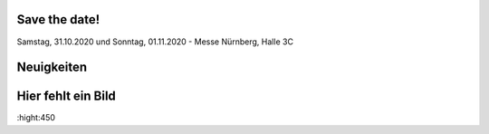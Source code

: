 .. title: Hack & Make 2020
.. slug: index
.. date: 2020-01-11 15:15:20 UTC+01:00
.. tags: 
.. category: 
.. link: 
.. description: 
.. type: text


Save the date!
===============

Samstag, 31.10.2020 und Sonntag, 01.11.2020 - Messe Nürnberg, Halle 3C


Neuigkeiten
============

.. post-list::
   :stop: 5
   :tags: news
   
Hier fehlt ein Bild
===================
.. image:: /files/assets/img/Welcome_withText.png
:hight:450
